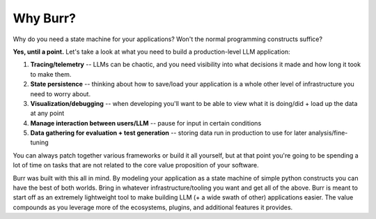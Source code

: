 =========
Why Burr?
=========

Why do you need a state machine for your applications? Won't the normal programming constructs suffice?

**Yes, until a point.** Let's take a look at what you need to build a production-level LLM application:

1. **Tracing/telemetry** -- LLMs can be chaotic, and you need visibility into what decisions it made and how long it took to make them.
2. **State persistence** -- thinking about how to save/load your application is a whole other level of infrastructure you need to worry about.
3. **Visualization/debugging** -- when developing you'll want to be able to view what it is doing/did + load up the data at any point
4. **Manage interaction between users/LLM** -- pause for input in certain conditions
5. **Data gathering for evaluation + test generation** -- storing data run in production to use for later analysis/fine-tuning

You can always patch together various frameworks or build it all yourself, but at that point you're going to be spending a lot of time on tasks that
are not related to the core value proposition of your software.

Burr was built with this all in mind. By modeling your application as a state machine of simple python constructs you can have the best of both worlds.
Bring in whatever infrastructure/tooling you want and get all of the above. Burr is meant to start off as an extremely lightweight tool to
make building LLM (+ a wide swath of other) applications easier. The value compounds as you leverage more of the ecosystems, plugins, and additional
features it provides.
